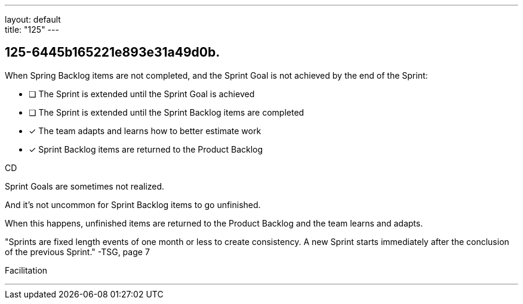 ---
layout: default + 
title: "125"
---


[#question]
== 125-6445b165221e893e31a49d0b.

****

[#query]
--
When Spring Backlog items are not completed, and the Sprint Goal is not achieved by the end of the Sprint:
--

[#list]
--
* [ ] The Sprint is extended until the Sprint Goal is achieved
* [ ] The Sprint is extended until the Sprint Backlog items are completed
* [*] The team adapts and learns how to better estimate work
* [*] Sprint Backlog items are returned to the Product Backlog

--
****

[#answer]
CD

[#explanation]
--
Sprint Goals are sometimes not realized.

And it's not uncommon for Sprint Backlog items to go unfinished.

When this happens, unfinished items are returned to the Product Backlog and the team learns and adapts.

"Sprints are fixed length events of one month or less to create consistency. A new Sprint starts immediately after the conclusion of the previous Sprint." -TSG, page 7
--

[#ka]
Facilitation

'''

